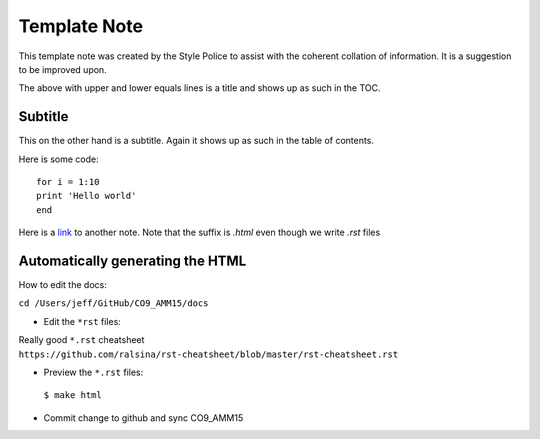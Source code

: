 =============
Template Note
=============

This template note was created by the Style Police to assist with the coherent collation of information. It is a suggestion to be improved upon.

The above with upper and lower equals lines is a title and shows up as such in the TOC.

Subtitle
========

This on the other hand is a subtitle. Again it shows up as such in the table of contents.

Here is some code::

 for i = 1:10
 print 'Hello world'
 end

Here is a `link <index.html>`_ to another note. Note that the suffix is `.html` even though we write `.rst` files

Automatically generating the HTML
=================================

How to edit the docs:

``cd /Users/jeff/GitHub/CO9_AMM15/docs``

* Edit the ``*rst`` files:

Really good ``*.rst`` cheatsheet ``https://github.com/ralsina/rst-cheatsheet/blob/master/rst-cheatsheet.rst``

* Preview the ``*.rst`` files:

 ``$ make html``

* Commit change to github and sync CO9_AMM15
